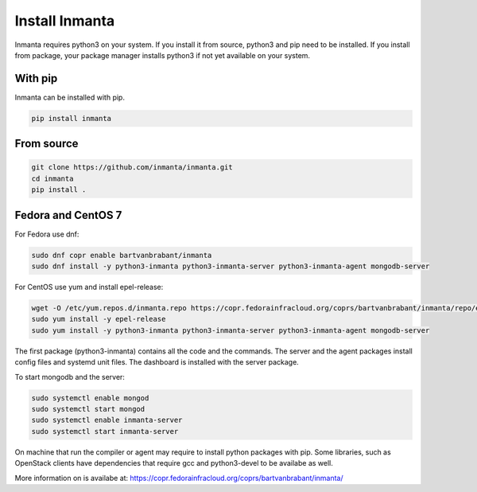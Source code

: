 Install Inmanta
****************

Inmanta requires python3 on your system. If you install it from source, python3 and pip need to be
installed. If you install from package, your package manager installs python3 if not yet available
on your system.


With pip
---------
Inmanta can be installed with pip.

.. code-block:: sh

    pip install inmanta


From source
------------


.. code-block:: sh

    git clone https://github.com/inmanta/inmanta.git
    cd inmanta
    pip install .


Fedora and CentOS 7
-------------------
For Fedora use dnf:

.. code-block:: sh

  sudo dnf copr enable bartvanbrabant/inmanta
  sudo dnf install -y python3-inmanta python3-inmanta-server python3-inmanta-agent mongodb-server

For CentOS use yum and install epel-release:

.. code-block:: sh

  wget -O /etc/yum.repos.d/inmanta.repo https://copr.fedorainfracloud.org/coprs/bartvanbrabant/inmanta/repo/epel-7/bartvanbrabant-inmanta-epel-7.repo
  sudo yum install -y epel-release
  sudo yum install -y python3-inmanta python3-inmanta-server python3-inmanta-agent mongodb-server

The first package (python3-inmanta) contains all the code and the commands. The server and the agent
packages install config files and systemd unit files. The dashboard is installed with the server
package.

To start mongodb and the server:

.. code-block:: sh

  sudo systemctl enable mongod
  sudo systemctl start mongod
  sudo systemctl enable inmanta-server
  sudo systemctl start inmanta-server

On machine that run the compiler or agent may require to install python packages with pip. Some
libraries, such as OpenStack clients have dependencies that require gcc and python3-devel to be
availabe as well.

More information on is availabe at: https://copr.fedorainfracloud.org/coprs/bartvanbrabant/inmanta/
